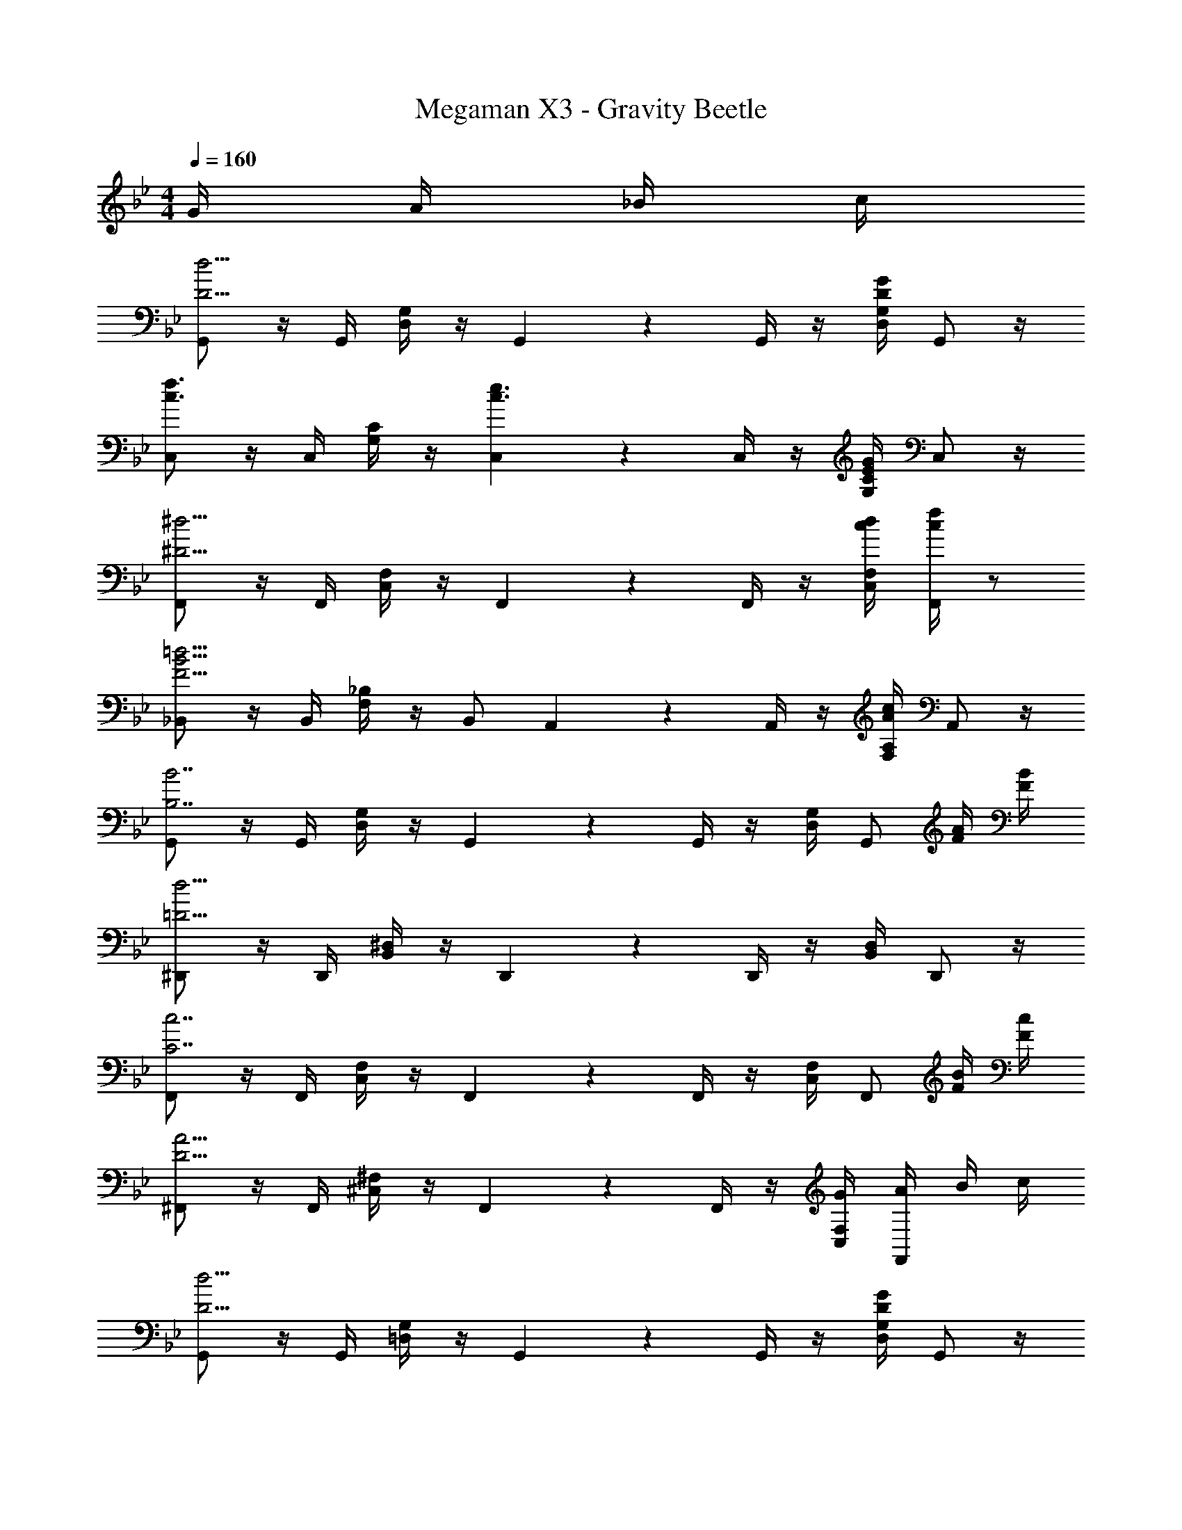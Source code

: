 X: 1
T: Megaman X3 - Gravity Beetle
Z: ABC Generated by Starbound Composer
L: 1/4
M: 4/4
Q: 1/4=160
K: Bb
G/4 A/4 _B/4 c/4 
[G,,/2D11/4d11/4] z/4 G,,/4 [D,/4G,/4] z/4 G,,5/6 z/6 G,,/4 z/4 [D,/4G,/4DG] G,,/2 z/4 
[C,/2c3/2f3/2] z/4 C,/4 [G,/4C/4] z/4 [C,5/6c3/2e3/2] z/6 C,/4 z/4 [G,/4C/4EG] C,/2 z/4 
[F,,/2^D11/4^d11/4] z/4 F,,/4 [C,/4F,/4] z/4 F,,5/6 z/6 F,,/4 z/4 [c/4d/4C,/4F,/4] [c/4f/4F,,/2] z/2 
[_B,,/2F11/4B11/4=d11/4] z/4 B,,/4 [F,/4_B,/4] z/4 B,,/2 A,,/3 z/6 A,,/4 z/4 [F,/4A,/4Ac] A,,/2 z/4 
[G,,/2B,7/2B7/2] z/4 G,,/4 [D,/4G,/4] z/4 G,,5/6 z/6 G,,/4 z/4 [D,/4G,/4] [z/4G,,/2] [F/4A/4] [F/4B/4] 
[^D,,/2=D15/4d15/4] z/4 D,,/4 [B,,/4^D,/4] z/4 D,,5/6 z/6 D,,/4 z/4 [B,,/4D,/4] D,,/2 z/4 
[F,,/2C7/2c7/2] z/4 F,,/4 [C,/4F,/4] z/4 F,,5/6 z/6 F,,/4 z/4 [C,/4F,/4] [z/4F,,/2] [F/4B/4] [F/4c/4] 
[^F,,/2D11/4A11/4] z/4 F,,/4 [^C,/4^F,/4] z/4 F,,5/6 z/6 F,,/4 z/4 [G/4C,/4F,/4] [A/4F,,/2] B/4 c/4 
[G,,/2D11/4d11/4] z/4 G,,/4 [=D,/4G,/4] z/4 G,,5/6 z/6 G,,/4 z/4 [D,/4G,/4DG] G,,/2 z/4 
[=C,/2c3/2f3/2] z/4 C,/4 [G,/4C/4] z/4 [C,5/6c3/2e3/2] z/6 C,/4 z/4 [G,/4C/4EG] C,/2 z/4 
[=F,,/2^D11/4^d11/4] z/4 F,,/4 [C,/4=F,/4] z/4 F,,5/6 z/6 F,,/4 z/4 [c/4d/4C,/4F,/4] [c/4f/4F,,/2] z/2 
[B,,/2F11/4B11/4=d11/4] z/4 B,,/4 [F,/4B,/4] z/4 B,,/2 A,,/3 z/6 A,,/4 z/4 [F,/4A,/4Ac] A,,/2 z/4 
[G,,/2B,7/2B7/2] z/4 G,,/4 [D,/4G,/4] z/4 G,,5/6 z/6 G,,/4 z/4 [D,/4G,/4] [z/4G,,/2] [F/4A/4] [F/4B/4] 
[D,,/2F15/4f15/4] z/4 D,,/4 [B,,/4^D,/4] z/4 D,,5/6 z/6 D,,/4 z/4 [B,,/4D,/4] D,,/2 z/4 
[F,,/2G15/4g15/4] z/4 F,,/4 [C,/4F,/4] z/4 F,,5/6 z/6 F,,/4 z/4 [C,/4F,/4] F,,/2 z/4 
[^F,,/2A3/2a3/2] z/4 F,,/4 [C,/4^F,/4] z/4 [F,,5/6B3/2_b3/2] z/6 F,,/4 z/4 [C,/4F,/4cc'] F,,/2 z/4 
[D,,/2B15/4d15/4] z/4 D,,/4 [B,,/4D,/4] z/4 D,,5/6 z/6 D,,/4 z/4 [B,,/4D,/4] D,,/2 z/4 
[=F,,/2A7/2c7/2] z/4 F,,/4 [C,/4=F,/4] z/4 F,,5/6 z/6 F,,/4 z/4 [C,/4F,/4] [z/4F,,/2] [G/4B/4] [F/4A/4] 
[G,,/2=D15/4G15/4] z/4 G,,/4 [=D,/4G,/4] z/4 G,,5/6 z/6 G,,/4 z/4 [D,/4G,/4] G,,/2 z/4 
G,,/2 [z/4Aa] G,,/4 [D,/4G,/4] z/4 [F/2f/2G,,5/6] [z/2D3/4d3/4] G,,/4 [z/4C3/4c3/4] [D,/4G,/4] [z/4G,,/2] [B,/2B/2] 
[D,,/2B15/4d15/4] z/4 D,,/4 [B,,/4^D,/4] z/4 D,,5/6 z/6 D,,/4 z/4 [B,,/4D,/4] D,,/2 z/4 
[F,,/2A7/2c7/2] z/4 F,,/4 [C,/4F,/4] z/4 F,,5/6 z/6 F,,/4 z/4 [C,/4F,/4] [z/4F,,/2] [G/4B/4] [F/4A/4] 
[G,,/2G3/2B3/2] z/4 G,,/4 [=D,/4G,/4] z/4 [G,,5/6D9/4G9/4] z/6 G,,/4 z/4 [D,/4G,/4] G,,/2 z/4 
G,,/2 [z/4Ff] G,,/4 [D,/4G,/4] z/4 [^D/2^d/2G,,5/6] [z/2=D3/4=d3/4] G,,/4 [z/4C3/4c3/4] [D,/4G,/4] [z/4G,,/2] [D/2d/2] 
[D,,/2B15/4d15/4] z/4 D,,/4 [B,,/4^D,/4] z/4 D,,5/6 z/6 D,,/4 z/4 [B,,/4D,/4] D,,/2 z/4 
[F,,/2A7/2c7/2] z/4 F,,/4 [C,/4F,/4] z/4 F,,5/6 z/6 F,,/4 z/4 [C,/4F,/4] [z/4F,,/2] [G/4B/4] [F/4A/4] 
[G,,/2D15/4G15/4] z/4 G,,/4 [=D,/4G,/4] z/4 G,,5/6 z/6 G,,/4 z/4 [D,/4G,/4] G,,/2 z/4 
G,,/2 [z/4Ff] G,,/4 [D,/4G,/4] z/4 [^D/2^d/2G,,5/6] [z/2=D3/4=d3/4] G,,/4 [z/4C3/4c3/4] [D,/4G,/4] [z/4G,,/2] [B,/2B/2] 
[D,,/2B15/4d15/4] z/4 D,,/4 [B,,/4^D,/4] z/4 D,,5/6 z/6 D,,/4 z/4 [B,,/4D,/4] D,,/2 z/4 
[F,,/2A7/2c7/2] z/4 F,,/4 [C,/4F,/4] z/4 F,,5/6 z/6 F,,/4 z/4 [C,/4F,/4] [z/4F,,/2] [G/4B/4] [F/4A/4] 
[G,,/2D15/4G15/4] z/4 G,,/4 [=D,/4G,/4] z/4 G,,5/6 z/6 G,,/4 z/4 [D,/4G,/4] G,,/2 z/4 
G,,/2 z/4 G,,/4 [D,/4G,/4] z/4 G,,5/6 z/6 G,,/4 z/4 [G/4D,/4G,/4] [A/4G,,/2] B/4 c/4 
[G,,/2D11/4d11/4] z/4 G,,/4 [D,/4G,/4] z/4 G,,5/6 z/6 G,,/4 z/4 [D,/4G,/4DG] G,,/2 z/4 
[C,/2c3/2f3/2] z/4 C,/4 [G,/4C/4] z/4 [C,5/6c3/2e3/2] z/6 C,/4 z/4 [G,/4C/4EG] C,/2 z/4 
[F,,/2^D11/4^d11/4] z/4 F,,/4 [C,/4F,/4] z/4 F,,5/6 z/6 F,,/4 z/4 [c/4d/4C,/4F,/4] [c/4f/4F,,/2] z/2 
[B,,/2F11/4B11/4=d11/4] z/4 B,,/4 [F,/4B,/4] z/4 B,,/2 A,,/3 z/6 A,,/4 z/4 [F,/4A,/4Ac] A,,/2 z/4 
[G,,/2B,7/2B7/2] z/4 G,,/4 [D,/4G,/4] z/4 G,,5/6 z/6 G,,/4 z/4 [D,/4G,/4] [z/4G,,/2] [F/4A/4] [F/4B/4] 
[D,,/2=D15/4d15/4] z/4 D,,/4 [B,,/4^D,/4] z/4 D,,5/6 z/6 D,,/4 z/4 [B,,/4D,/4] D,,/2 z/4 
[F,,/2C7/2c7/2] z/4 F,,/4 [C,/4F,/4] z/4 F,,5/6 z/6 F,,/4 z/4 [C,/4F,/4] [z/4F,,/2] [F/4B/4] [F/4c/4] 
[^F,,/2D11/4A11/4] z/4 F,,/4 [^C,/4^F,/4] z/4 F,,5/6 z/6 F,,/4 z/4 [G/4C,/4F,/4] [A/4F,,/2] B/4 c/4 
[G,,/2D11/4d11/4] z/4 G,,/4 [=D,/4G,/4] z/4 G,,5/6 z/6 G,,/4 z/4 [D,/4G,/4DG] G,,/2 z/4 
[=C,/2c3/2f3/2] z/4 C,/4 [G,/4C/4] z/4 [C,5/6c3/2e3/2] z/6 C,/4 z/4 [G,/4C/4EG] C,/2 z/4 
[=F,,/2^D11/4^d11/4] z/4 F,,/4 [C,/4=F,/4] z/4 F,,5/6 z/6 F,,/4 z/4 [c/4d/4C,/4F,/4] [c/4f/4F,,/2] z/2 
[B,,/2F11/4B11/4=d11/4] z/4 B,,/4 [F,/4B,/4] z/4 B,,/2 A,,/3 z/6 A,,/4 z/4 [F,/4A,/4Ac] A,,/2 z/4 
[G,,/2B,7/2B7/2] z/4 G,,/4 [D,/4G,/4] z/4 G,,5/6 z/6 G,,/4 z/4 [D,/4G,/4] [z/4G,,/2] [F/4A/4] [F/4B/4] 
[D,,/2F15/4f15/4] z/4 D,,/4 [B,,/4^D,/4] z/4 D,,5/6 z/6 D,,/4 z/4 [B,,/4D,/4] D,,/2 z/4 
[F,,/2G15/4g15/4] z/4 F,,/4 [C,/4F,/4] z/4 F,,5/6 z/6 F,,/4 z/4 [C,/4F,/4] F,,/2 z/4 
[^F,,/2A3/2a3/2] z/4 F,,/4 [C,/4^F,/4] z/4 [F,,5/6B3/2b3/2] z/6 F,,/4 z/4 [C,/4F,/4cc'] F,,/2 z/4 
[D,,/2B15/4d15/4] z/4 D,,/4 [B,,/4D,/4] z/4 D,,5/6 z/6 D,,/4 z/4 [B,,/4D,/4] D,,/2 z/4 
[=F,,/2A7/2c7/2] z/4 F,,/4 [C,/4=F,/4] z/4 F,,5/6 z/6 F,,/4 z/4 [C,/4F,/4] [z/4F,,/2] [G/4B/4] [F/4A/4] 
[G,,/2=D15/4G15/4] z/4 G,,/4 [=D,/4G,/4] z/4 G,,5/6 z/6 G,,/4 z/4 [D,/4G,/4] G,,/2 z/4 
G,,/2 [z/4Aa] G,,/4 [D,/4G,/4] z/4 [F/2f/2G,,5/6] [z/2D3/4d3/4] G,,/4 [z/4C3/4c3/4] [D,/4G,/4] [z/4G,,/2] [B,/2B/2] 
[D,,/2B15/4d15/4] z/4 D,,/4 [B,,/4^D,/4] z/4 D,,5/6 z/6 D,,/4 z/4 [B,,/4D,/4] D,,/2 z/4 
[F,,/2A7/2c7/2] z/4 F,,/4 [C,/4F,/4] z/4 F,,5/6 z/6 F,,/4 z/4 [C,/4F,/4] [z/4F,,/2] [G/4B/4] [F/4A/4] 
[G,,/2G3/2B3/2] z/4 G,,/4 [=D,/4G,/4] z/4 [G,,5/6D9/4G9/4] z/6 G,,/4 z/4 [D,/4G,/4] G,,/2 z/4 
G,,/2 [z/4Ff] G,,/4 [D,/4G,/4] z/4 [^D/2^d/2G,,5/6] [z/2=D3/4=d3/4] G,,/4 [z/4C3/4c3/4] [D,/4G,/4] [z/4G,,/2] [D/2d/2] 
[D,,/2B15/4d15/4] z/4 D,,/4 [B,,/4^D,/4] z/4 D,,5/6 z/6 D,,/4 z/4 [B,,/4D,/4] D,,/2 z/4 
[F,,/2A7/2c7/2] z/4 F,,/4 [C,/4F,/4] z/4 F,,5/6 z/6 F,,/4 z/4 [C,/4F,/4] [z/4F,,/2] [G/4B/4] [F/4A/4] 
[G,,/2D15/4G15/4] z/4 G,,/4 [=D,/4G,/4] z/4 G,,5/6 z/6 G,,/4 z/4 [D,/4G,/4] G,,/2 z/4 
G,,/2 [z/4Ff] G,,/4 [D,/4G,/4] z/4 [^D/2^d/2G,,5/6] [z/2=D3/4=d3/4] G,,/4 [z/4C3/4c3/4] [D,/4G,/4] [z/4G,,/2] [B,/2B/2] 
[D,,/2B15/4d15/4] z/4 D,,/4 [B,,/4^D,/4] z/4 D,,5/6 z/6 D,,/4 z/4 [B,,/4D,/4] D,,/2 z/4 
[F,,/2A7/2c7/2] z/4 F,,/4 [C,/4F,/4] z/4 F,,5/6 z/6 F,,/4 z/4 [C,/4F,/4] [z/4F,,/2] [G/4B/4] [F/4A/4] 
[G,,/2D15/4G15/4] z/4 G,,/4 [=D,/4G,/4] z/4 G,,5/6 z/6 G,,/4 z/4 [D,/4G,/4] G,,/2 z/4 
G,,/2 z/4 G,,/4 [D,/4G,/4] z/4 G,,5/6 z/6 G,,/4 z/4 [G/4D,/4G,/4] [A/4G,,/2] B/4 c/4 
